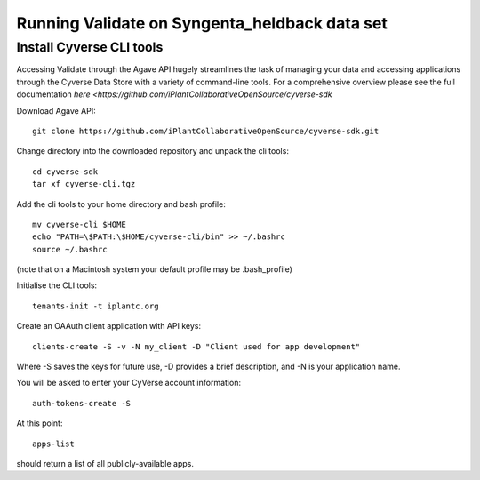 **********************************************
Running Validate on Syngenta_heldback data set
**********************************************
--------------------------
Install Cyverse CLI tools
--------------------------

Accessing Validate through the Agave API hugely streamlines the task of managing your data and accessing applications through the Cyverse Data Store with a variety of command-line tools. For a comprehensive overview please see the full documentation `here <https://github.com/iPlantCollaborativeOpenSource/cyverse-sdk`

Download Agave API::
    
    git clone https://github.com/iPlantCollaborativeOpenSource/cyverse-sdk.git

Change directory into the downloaded repository and unpack the cli tools::
   
    cd cyverse-sdk
    tar xf cyverse-cli.tgz

Add the cli tools to your home directory and bash profile::
    
    mv cyverse-cli $HOME
    echo "PATH=\$PATH:\$HOME/cyverse-cli/bin" >> ~/.bashrc
    source ~/.bashrc

(note that on a Macintosh system your default profile may be .bash_profile)

Initialise the CLI tools::

    tenants-init -t iplantc.org

Create an OAAuth client application with API keys::
    
    clients-create -S -v -N my_client -D "Client used for app development"

Where -S saves the keys for future use, -D provides a brief description, and -N is your application name.

You will be asked to enter your CyVerse account information::
    
    auth-tokens-create -S

At this point::
    
    apps-list

should return a list of all publicly-available apps.






